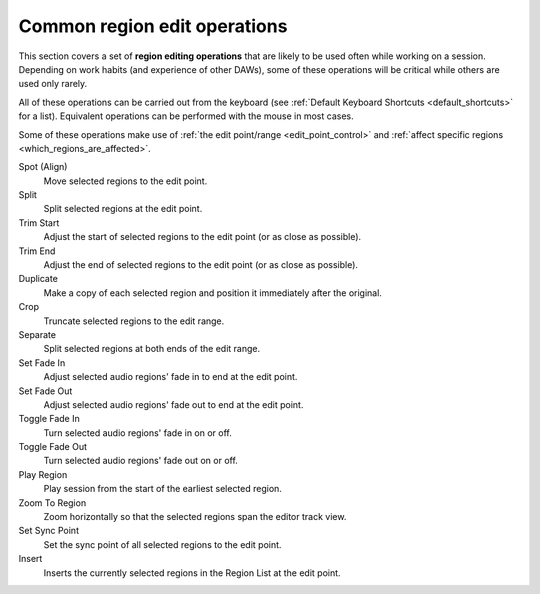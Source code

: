 .. _common_region_edit_operations:

Common region edit operations
=============================

This section covers a set of **region editing operations** that are
likely to be used often while working on a session. Depending on work
habits (and experience of other DAWs), some of these operations will be
critical while others are used only rarely.

All of these operations can be carried out from the keyboard (see
:ref:`Default Keyboard Shortcuts <default_shortcuts>` for a list).
Equivalent operations can be performed with the mouse in most cases.

Some of these operations make use of :ref:`the edit point/range
<edit_point_control>` and :ref:`affect specific regions
<which_regions_are_affected>`.

Spot (Align)  
   Move selected regions to the edit point.

Split  
   Split selected regions at the edit point.

Trim Start  
   Adjust the start of selected regions to the edit point (or as close as possible).

Trim End  
   Adjust the end of selected regions to the edit point (or as close as possible).

Duplicate  
   Make a copy of each selected region and position it immediately after the original.

Crop  
   Truncate selected regions to the edit range.

Separate  
   Split selected regions at both ends of the edit range.

Set Fade In  
   Adjust selected audio regions' fade in to end at the edit point.

Set Fade Out  
   Adjust selected audio regions' fade out to end at the edit point.

Toggle Fade In  
   Turn selected audio regions' fade in on or off.

Toggle Fade Out  
   Turn selected audio regions' fade out on or off.

Play Region  
   Play session from the start of the earliest selected region.

Zoom To Region  
   Zoom horizontally so that the selected regions span the editor track view.

Set Sync Point  
   Set the sync point of all selected regions to the edit point.

Insert  
   Inserts the currently selected regions in the Region List at the edit point.
